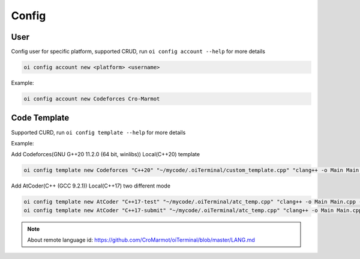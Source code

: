 Config
======


User
------

Config user for specific platform, supported CRUD, run ``oi config account --help`` for more details

.. code-block:: bash

    oi config account new <platform> <username>


Example:

.. code-block:: bash

    oi config account new Codeforces Cro-Marmot


Code Template
-------------

Supported CURD, run ``oi config template --help`` for more details

Example:

Add Codeforces(GNU G++20 11.2.0 (64 bit, winlibs)) Local(C++20) template

.. code-block:: bash

    oi config template new Codeforces "C++20" "~/mycode/.oiTerminal/custom_template.cpp" "clang++ -o Main Main.cpp -std=gnu++20 -O2 -g -Wall -Wcomma -Wextra -fsanitize=integer,undefined,null,alignment" "./Main" 73


Add AtCoder(C++ (GCC 9.2.1)) Local(C++17) two different mode

.. code-block:: bash

    oi config template new AtCoder "C++17-test" "~/mycode/.oiTerminal/atc_temp.cpp" "clang++ -o Main Main.cpp -std=gnu++17 -O2 -g -Wall -Wcomma -Wextra -fsanitize=integer,undefined,null,alignment" "./Main" 4003
    oi config template new AtCoder "C++17-submit" "~/mycode/.oiTerminal/atc_temp.cpp" "clang++ -o Main Main.cpp -std=gnu++17 -O2 -g -Wall -Wcomma -Wextra" "./Main" 4003


.. note:: About remote language id: https://github.com/CroMarmot/oiTerminal/blob/master/LANG.md
